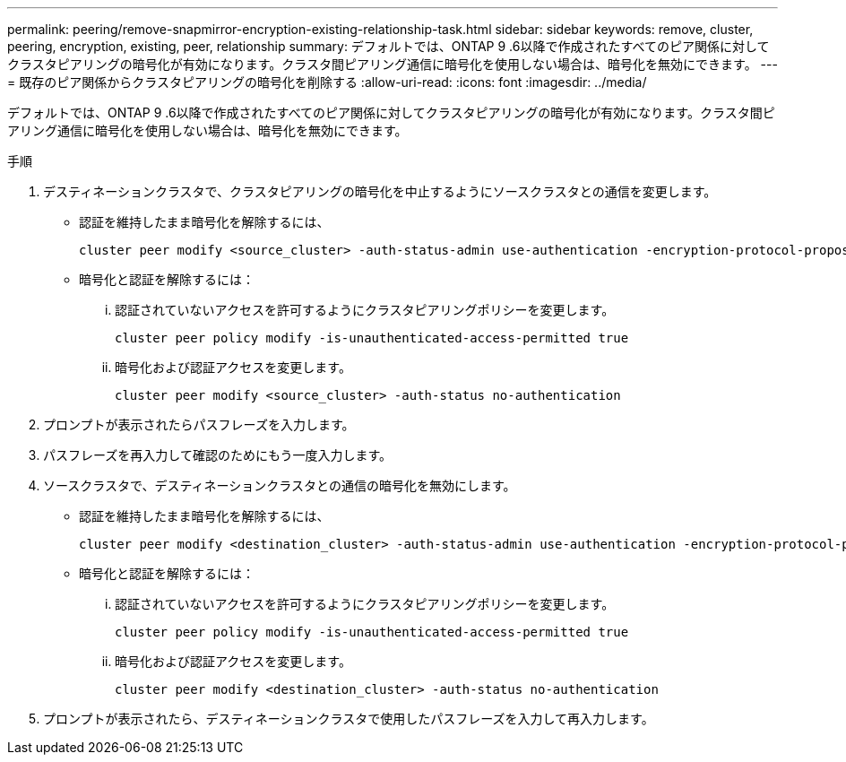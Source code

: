 ---
permalink: peering/remove-snapmirror-encryption-existing-relationship-task.html 
sidebar: sidebar 
keywords: remove, cluster, peering, encryption, existing, peer, relationship 
summary: デフォルトでは、ONTAP 9 .6以降で作成されたすべてのピア関係に対してクラスタピアリングの暗号化が有効になります。クラスタ間ピアリング通信に暗号化を使用しない場合は、暗号化を無効にできます。 
---
= 既存のピア関係からクラスタピアリングの暗号化を削除する
:allow-uri-read: 
:icons: font
:imagesdir: ../media/


[role="lead"]
デフォルトでは、ONTAP 9 .6以降で作成されたすべてのピア関係に対してクラスタピアリングの暗号化が有効になります。クラスタ間ピアリング通信に暗号化を使用しない場合は、暗号化を無効にできます。

.手順
. デスティネーションクラスタで、クラスタピアリングの暗号化を中止するようにソースクラスタとの通信を変更します。
+
** 認証を維持したまま暗号化を解除するには、
+
[source, cli]
----
cluster peer modify <source_cluster> -auth-status-admin use-authentication -encryption-protocol-proposed none
----
** 暗号化と認証を解除するには：
+
... 認証されていないアクセスを許可するようにクラスタピアリングポリシーを変更します。
+
[source, cli]
----
cluster peer policy modify -is-unauthenticated-access-permitted true
----
... 暗号化および認証アクセスを変更します。
+
[source, cli]
----
cluster peer modify <source_cluster> -auth-status no-authentication
----




. プロンプトが表示されたらパスフレーズを入力します。
. パスフレーズを再入力して確認のためにもう一度入力します。
. ソースクラスタで、デスティネーションクラスタとの通信の暗号化を無効にします。
+
** 認証を維持したまま暗号化を解除するには、
+
[source, cli]
----
cluster peer modify <destination_cluster> -auth-status-admin use-authentication -encryption-protocol-proposed none
----
** 暗号化と認証を解除するには：
+
... 認証されていないアクセスを許可するようにクラスタピアリングポリシーを変更します。
+
[source, cli]
----
cluster peer policy modify -is-unauthenticated-access-permitted true
----
... 暗号化および認証アクセスを変更します。
+
[source, cli]
----
cluster peer modify <destination_cluster> -auth-status no-authentication
----




. プロンプトが表示されたら、デスティネーションクラスタで使用したパスフレーズを入力して再入力します。


